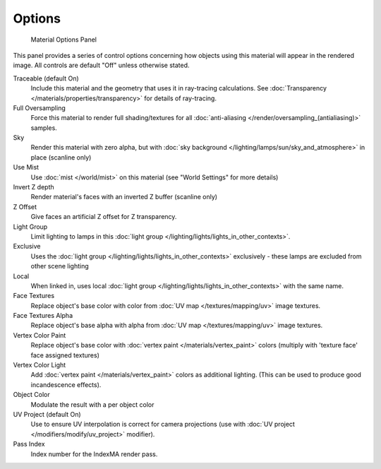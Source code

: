
*******
Options
*******

.. figure:: /images/Doc_2.6_Materials_Properties_Options.jpg

   Material Options Panel


This panel provides a series of control options concerning how objects using this material
will appear in the rendered image. All controls are default "Off" unless otherwise stated.

Traceable (default On)
   Include this material and the geometry that uses it in ray-tracing calculations.
   See :doc:`Transparency </materials/properties/transparency>` for details of ray-tracing.
Full Oversampling
   Force this material to render full shading/textures for all
   :doc:`anti-aliasing </render/oversampling_(antialiasing)>` samples.
Sky
   Render this material with zero alpha, but with
   :doc:`sky background </lighting/lamps/sun/sky_and_atmosphere>` in place (scanline only)
Use Mist
   Use :doc:`mist </world/mist>` on this material (see "World Settings" for more details)
Invert Z depth
   Render material's faces with an inverted Z buffer (scanline only)
Z Offset
   Give faces an artificial Z offset for Z transparency.
Light Group
   Limit lighting to lamps in this
   :doc:`light group </lighting/lights/lights_in_other_contexts>`.
Exclusive
   Uses the :doc:`light group </lighting/lights/lights_in_other_contexts>`  exclusively -
   these lamps are excluded from other scene lighting
Local
   When linked in, uses local
   :doc:`light group </lighting/lights/lights_in_other_contexts>`  with the same name.
Face Textures
   Replace object's base color with color from
   :doc:`UV map </textures/mapping/uv>` image textures.
Face Textures Alpha
   Replace object's base alpha with alpha from
   :doc:`UV map </textures/mapping/uv>` image textures.
Vertex Color Paint
   Replace object's base color with
   :doc:`vertex paint </materials/vertex_paint>` colors (multiply with 'texture face' face assigned textures)
Vertex Color Light
   Add :doc:`vertex paint </materials/vertex_paint>` colors as additional lighting.
   (This can be used to produce good incandescence effects).
Object Color
   Modulate the result with a per object color
UV Project (default On)
   Use to ensure UV interpolation is correct for camera projections (use with
   :doc:`UV project </modifiers/modify/uv_project>` modifier).
Pass Index
   Index number for the IndexMA render pass.
